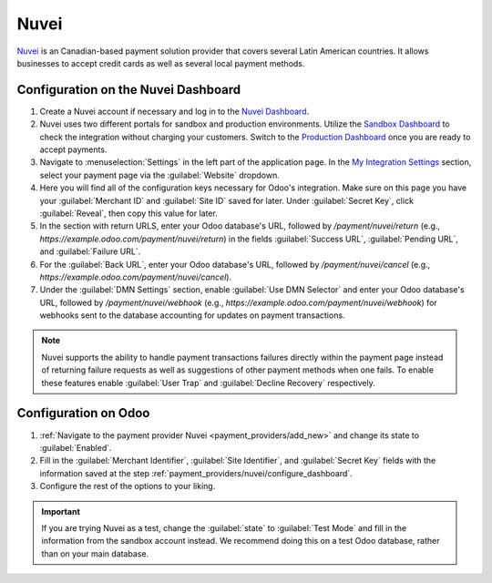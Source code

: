 ======
Nuvei
======

`Nuvei <https://www.nuvei.com>`_ is an Canadian-based payment solution provider that covers
several Latin American countries. It allows businesses to accept credit cards as well as several
local payment methods.

.. _payment_providers/nuvei/configure_dashboard:

Configuration on the Nuvei Dashboard
=====================================

#. Create a Nuvei account if necessary and log in to the `Nuvei Dashboard
   <https://dashboard.xendit.co>`_.
#. Nuvei uses two different portals for sandbox and production environments. Utilize the
   `Sandbox Dashboard <https://sandbox.nuvei.com>`_ to check the integration without charging your
   customers. Switch to the `Production Dashboard <https://PROD_URL>`_ once you are ready to accept
   payments.
#. Navigate to :menuselection:`Settings` in the left part of the application page. In the
   `My Integration Settings <https://sandbox.nuvei.com/settings/my_payment_settings>`_ section,
   select your payment page via the :guilabel:`Website` dropdown.
#. Here you will find all of the configuration keys necessary for Odoo's integration. Make sure on
   this page you have your :guilabel:`Merchant ID` and :guilabel:`Site ID` saved for later. Under
   :guilabel:`Secret Key`, click :guilabel:`Reveal`, then copy this value for later.
#. In the section with return URLS, enter your Odoo database's URL, followed by
   `/payment/nuvei/return` (e.g., `https://example.odoo.com/payment/nuvei/return`) in the fields
   :guilabel:`Success URL`, :guilabel:`Pending URL`, and :guilabel:`Failure URL`.
#. For the :guilabel:`Back URL`, enter your Odoo database's URL, followed by `/payment/nuvei/cancel`
   (e.g., `https://example.odoo.com/payment/nuvei/cancel`).
#. Under the :guilabel:`DMN Settings` section, enable :guilabel:`Use DMN Selector` and enter your
   Odoo database's URL, followed by `/payment/nuvei/webhook`
   (e.g., `https://example.odoo.com/payment/nuvei/webhook`) for webhooks sent to the database
   accounting for updates on payment transactions.

.. note::
   Nuvei supports the ability to handle payment transactions failures directly within the payment
   page instead of returning failure requests as well as suggestions of other payment methods when
   one fails. To enable these features enable :guilabel:`User Trap` and :guilabel:`Decline Recovery`
   respectively.

Configuration on Odoo
=====================

#. :ref:`Navigate to the payment provider Nuvei <payment_providers/add_new>` and change its state
   to :guilabel:`Enabled`.
#. Fill in the :guilabel:`Merchant Identifier`, :guilabel:`Site Identifier`, and :guilabel:`Secret Key`
   fields with the information saved at the step :ref:`payment_providers/nuvei/configure_dashboard`.
#. Configure the rest of the options to your liking.

.. important::
   If you are trying Nuvei as a test, change the :guilabel:`state` to :guilabel:`Test Mode`
   and fill in the information from the sandbox account instead. We recommend doing this on a test
   Odoo database, rather than on your main database.

.. seealso::
   :doc:`../payment_providers`
